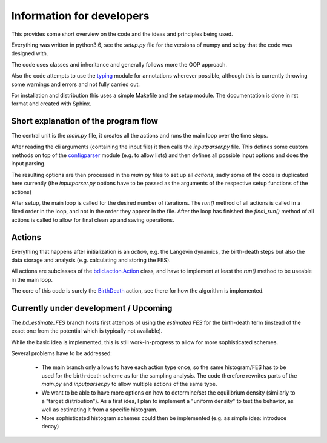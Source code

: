 .. _developer:

Information for developers
**************************

This provides some short overview on the code and the ideas and principles being used.

Everything was written in python3.6, see the `setup.py` file for the versions of
numpy and scipy that the code was designed with.

The code uses classes and inheritance and generally follows more the OOP approach.

Also the code attempts to use the
`typing <https://docs.python.org/3/library/typing.html>`_ module for annotations
wherever possible, although this is currently throwing some warnings and errors and
not fully carried out.

For installation and distribution this uses a simple Makefile and the setup module.
The documentation is done in rst format and created with Sphinx.


Short explanation of the program flow
=====================================
The central unit is the `main.py` file, it creates all the actions and runs the
main loop over the time steps.

After reading the cli arguments (containing the input file) it then calls the
`inputparser.py` file.
This defines some custom methods on top of the `configparser <https://docs.python.org/3/library/configparser.html>`_ module (e.g. to allow
lists) and then defines all possible input options and does the input parsing.

The resulting options are then processed in the `main.py` files to set up all
*actions*, sadly some of the code is duplicated here currently (the
`inputparser.py` options have to be passed as the arguments of the respective
setup functions of the actions)

After setup, the main loop is called for the desired number of iterations.
The `run()` method of all actions is called in a fixed order in the loop,
and not in the order they appear in the file.
After the loop has finished the `final_run()` method of all actions is called to
allow for final clean up and saving operations.


Actions
=======

Everything that happens after initialization is an *action*, e.g. the
Langevin dynamics, the birth-death steps but also the data storage
and analysis (e.g. calculating and storing the FES).

All actions are subclasses of the `bdld.action.Action <source/bdld.actions.html#module-bdld.actions.action>`_
class, and have to implement at least the `run()` method to be useable in the main
loop.

The core of this code is surely the `BirthDeath <source/bdld.actions.html#module-bdld.actions.birth_death>`_
action, see there for how the algorithm is implemented.



Currently under development / Upcoming
======================================

The `bd_estimate_FES` branch hosts first attempts of using the *estimated FES* for the birth-death term (instead of the exact one from the potential which is typically not available).

While the basic idea is implemented, this is still work-in-progress to allow for more sophisticated schemes.

Several problems have to be addressed:

 - The main branch only allows to have each action type once, so the same histogram/FES has to be used for the birth-death scheme as for the sampling analysis. The code therefore rewrites parts of the `main.py` and `inputparser.py` to allow multiple actions of the same type.
 - We want to be able to have more options on how to determine/set the equilibrium density (similarly to a "target distribution"). As a first idea, I plan to implement a "uniform density" to test the behavior, as well as estimating it from a specific histogram.
 - More sophisticated histogram schemes could then be implemented (e.g. as simple idea: introduce decay)
